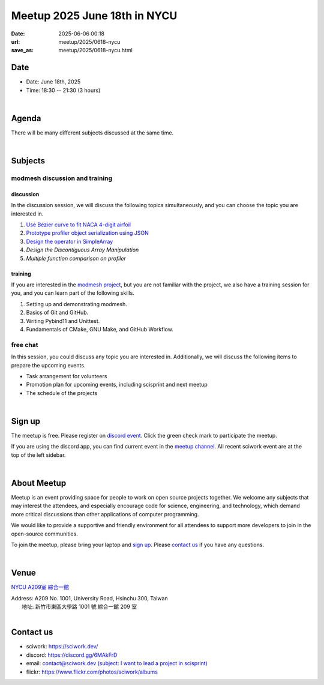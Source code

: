 ========================================
Meetup 2025 June 18th in NYCU
========================================

:date: 2025-06-06 00:18
:url: meetup/2025/0618-nycu
:save_as: meetup/2025/0618-nycu.html

Date
-----

* Date: June 18th, 2025
* Time: 18:30 -- 21:30 (3 hours)

|

Agenda
--------

There will be many different subjects discussed at the same time.

.. raw:: html

   <style>
     .evt-time {
       font-family: 'Yanone Kaffeesatz', arial, serif;
       font-size: 1.1em;
     }
     @media (max-width: 1024px) {
       .evt-time {
         border-left: 2px solid #616161;
         padding-left: 8px;
         border-radius: 2px 0 0 2px;
       }
     }
     .evt-title {
       font-family: 'Yanone Kaffeesatz', arial, serif;
       font-size: 1.4em;
       margin-top: 0em;
       margin-bottom: 0em;
     }
     .evt-speaker{
       font-family: 'Yanone Kaffeesatz', arial, serif;
       font-size: 1em;
     }
     .label {
       border-radius: 2px;
       font-size: 0.75em;
       color: #ffffff;
       line-height: 16px;
       padding: 0 2px;
       margin-right: 6px;
     }
     .tag1 { background: #5acc78; }
     .tag2 { background: #2196f3; }
     .tag1:before { content: "Discussion"; }
     .tag2:before { content: "Talk"; }
     hr{ margin-top: 0.3em; margin-bottom:0.3em; color:#c9c9c9;}
   </style>
   <div class="grid grid-cols-5 p-1">
    <div class="col-span-5 lg:col-span-1 evt-time">18:30 - 19:00</div>
    <div class="col-span-5 lg:col-span-4">
      <div class="evt-title">Discussion on future plan for accelerating array manipulation</div>
      <div>@khlee529 will discuss his workaround about future plan for accelerating array manipulation in modmesh</div>
    </div>
  </div>
  <hr/>
   <div class="grid grid-cols-5 p-1">
    <div class="col-span-5 lg:col-span-1 evt-time">19:00 - 19:30</div>
    <div class="col-span-5 lg:col-span-4">
      <div class="evt-title">Discussing the workaround of Discontiguous Array Manipulation</div>
      <div>@threemonth will discuss his workaround about discontiguous array manipulation in modmesh</div>
    </div>
  </div>
  <hr/>
   <div class="grid grid-cols-5 p-1">
    <div class="col-span-5 lg:col-span-1 evt-time">19:30 - 20:00</div>
    <div class="col-span-5 lg:col-span-4">
      <div class="evt-title">Discussing the workaround of Profiler</div>
      <div>@c1ydeh will discuss his workaround about multiple function comparison in modmesh profiler.</div>
    </div>
  </div>
  <hr/>
   <div class="grid grid-cols-5 p-1">
    <div class="col-span-5 lg:col-span-1 evt-time">20:00 - 20:20</div>
    <div class="col-span-5 lg:col-span-4">
      <div class="evt-title">Discussing the workaround for searching specific elements</div>
      <div>@pc_hsu would like to discuss his workaround about searching functions in Modmesh's SimpleArray</div>
    </div>
  </div>
  <hr/>
  <div class="grid grid-cols-5 p-1">
    <div class="col-span-5 lg:col-span-1"><span class="evt-time">20:20 - 21:00</span></div>
    <div class="col-span-5 lg:col-span-2">
       <div class="evt-title">modmesh discussion and training</div>
       <div>1. Use Bezier curve to fit NACA 4-digit airfoil</div>
       <div>2. Prototype profiler object serialization using JSON</div>
       <div>3. Design operator in SimpleArray</div>
       <div>4. Build modmesh</div>
       <div>5. Make a simple PR for modmesh</div>
    </div>
  </div>
  <hr/>
  <div class="grid grid-cols-5 p-1">
    <div class="col-span-5 lg:col-span-1 evt-time">21:00 - 21:30</div>
    <div class="col-span-5 lg:col-span-4 evt-title">Free chat</div>
  </div>


|

Subjects
------------------

modmesh discussion and training
+++++++++++++++++++++++++++++++++++++

discussion
^^^^^^^^^^^^

In the discussion session, 
we will discuss the following topics simultaneously, 
and you can choose the topic you are interested in.

1. `Use Bezier curve to fit NACA 4-digit airfoil <https://github.com/solvcon/modmesh/issues/320>`__
2. `Prototype profiler object serialization using JSON <https://github.com/solvcon/modmesh/issues/343>`__
3. `Design the operator in SimpleArray <https://github.com/solvcon/modmesh/issues/514>`__ 
4. `Design the Discontiguous Array Manipulation`
5. `Multiple function comparison on profiler`

training
^^^^^^^^^^^^

If you are interested in the `modmesh project <https://github.com/solvcon/modmesh>`__, 
but you are not familiar with the project, 
we also have a training session for you, 
and you can learn part of the following skills.

1. Setting up and demonstrating modmesh.
2. Basics of Git and GitHub.
3. Writing Pybind11 and Unittest.
4. Fundamentals of CMake, GNU Make, and GitHub Workflow.

free chat
++++++++++++++++++++++++++++++++++++++++++++++++

In this session, you could discuss any topic you are interested in. 
Additionally, we will discuss the following items to prepare the upcoming events.

* Task arrangement for volunteers
* Promotion plan for upcoming events, including scisprint and next meetup
* The schedule of the projects


|

Sign up
------------

The meetup is free. 
Please register on `discord event <https://discord.com/channels/730297880140578906/1007075707400237067/1382345958947291229>`__. 
Click the green check mark to participate the meetup.

If you are using the discord app, you can find current event in the `meetup channel <https://discordapp.com/channels/730297880140578906/1007075707400237067>`__. 
All recent sciwork event are at the top of the left sidebar.

|

About Meetup
------------

Meetup is an event providing space for people to work on open source
projects together. We welcome any subjects that may interest the attendees,
and especially encourage code for science, engineering, and technology, which
demand more critical discussions than other applications of computer
programming.

We would like to provide a supportive and friendly environment for all
attendees to support more developers to join in the open-source communities.

To join the meetup, please bring your laptop and `sign up <#sign-up>`__. Please
`contact us <#contact-us>`__ if you have any questions.

|

Venue
-----

`NYCU A209室 綜合一館 <https://www.nycu.edu.tw/userfiles/nycuch/files/20240507162223659.pdf>`__

| Address: A209 No. 1001, University Road, Hsinchu 300, Taiwan
|   地址: 新竹市東區大學路 1001 號 綜合一館 209 室
|

.. raw:: html

  <div style="overflow:hidden; padding-bottom:56.25%; position:relative; height:0;">
    <iframe
      src="https://www.google.com/maps/embed?pb=!1m18!1m12!1m3!1d527.8575026025868!2d120.99712327467483!3d24.784590998822914!2m3!1f0!2f0!3f0!3m2!1i1024!2i768!4f13.1!3m3!1m2!1s0x346836056b9289f5%3A0x7be0996c788ed7de!2z5ZyL56uL6Zm95piO5Lqk6YCa5aSn5a24IOe2nOWQiOS4gOmkqA!5e1!3m2!1szh-TW!2stw!4v1750072875073!5m2!1szh-TW!2stw"
      style="left:0; top:0; height:100%; width:100%; position:absolute; border:0;"
      allowfullscreen=""
      aria-hidden="false"
      tabindex="0"
      loading="lazy">
    </iframe>
  </div>


Contact us
----------

* sciwork: https://sciwork.dev/
* discord: https://discord.gg/6MAkFrD
* email: `contact@sciwork.dev (subject: I want to lead a project in scisprint) <mailto:contact@sciwork.dev?subject=[sciwork]%20I%20want%20to%20lead%20a%20project%20in%20scisprint>`__
* flickr: https://www.flickr.com/photos/sciwork/albums
